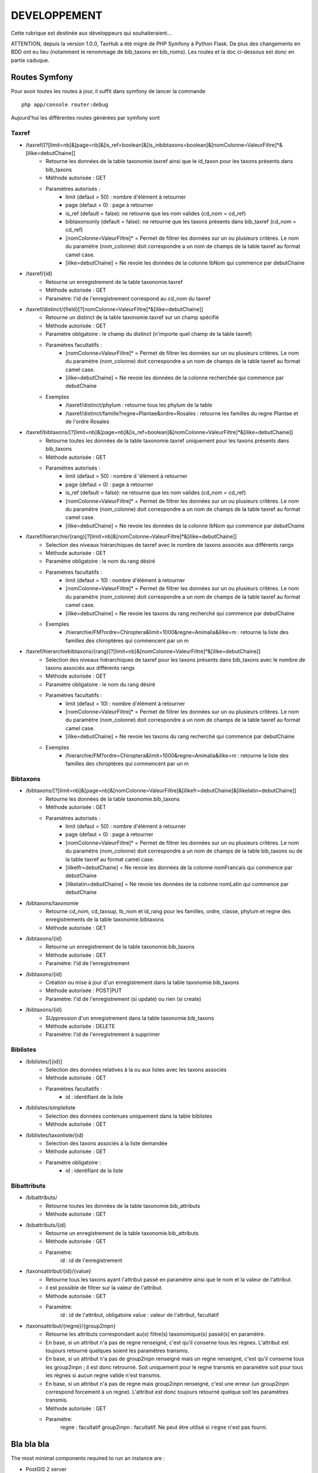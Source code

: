 =============
DEVELOPPEMENT
=============

Cette rubrique est destinée aux développeurs qui souhaiteraient...

ATTENTION, depuis la version 1.0.0, TaxHub a été migré de PHP Symfony à Python Flask. De plus des changements en BDD ont eu lieu (notamment le renommage de bib_taxons en bib_noms). Les routes et la doc ci-dessous est donc en partie caduque. 


Routes Symfony
--------------

Pour avoir toutes les routes à jour, il suffit dans symfony de lancer la commande
::

    php app/console router:debug

Aujourd'hui les différentes routes générées par symfony sont

Taxref
======

* /taxref/[?[limit=nb]&[page=nb]&[is_ref=boolean]&[is_inbibtaxons=boolean]&[nomColonne=ValeurFiltre]*&[ilike=debutChaine]]
    * Retourne les données de la table taxonomie.taxref ainsi que le id_taxon pour les taxons présents dans bib_taxons
    * Méthode autorisée : GET
    * Paramètres autorisés : 
        * limit (defaut = 50) : nombre d'élément à retourner
        * page (defaut = 0) : page à retourner
        * is_ref (default = false): ne retourne que les nom valides (cd_nom = cd_ref) 
        * bibtaxonsonly (default = false): ne retourne que les taxons présents dans bib_taxref (cd_nom = cd_ref)
        * [nomColonne=ValeurFiltre]* = Permet de filtrer les données sur un ou plusieurs critères. Le nom du paramètre (nom_colonne) doit correspondre a un nom de champs de la table taxref au format camel case.
        * [ilike=debutChaine] = Ne revoie les données de la colonne lbNom qui commence par debutChaine
        
* /taxref/{id}
    * Retourne un enregistrement de la table taxonomie.taxref
    * Méthode autorisée : GET
    * Paramètre: l'id de l'enregistrement correspond au cd_nom du taxref
    
* /taxref/distinct/{field}[?[nomColonne=ValeurFiltre]*&[ilike=debutChaine]]
    * Retourne un distinct de la table taxonomie.taxref sur un champ spécifié
    * Méthode autorisée : GET
    * Paramètre obligatoire : le champ du distinct (n'importe quel champ de la table taxref)
    * Paramètres facultatifs : 
        * [nomColonne=ValeurFiltre]* = Permet de filtrer les données sur un ou plusieurs critères. Le nom du paramètre (nom_colonne) doit correspondre a un nom de champs de la table taxref au format camel case.
        * [ilike=debutChaine] = Ne revoie les données de la colonne recherchée qui commence par debutChaine
    * Exemples
        - /taxref/distinct/phylum : retourne tous les phylum de la table
        - /taxref/distinct/famille?regne=Plantae&ordre=Rosales : retourne les familles du regne Plantae et de l'ordre Rosales

* /taxref/bibtaxons/[?[limit=nb]&[page=nb]&[is_ref=boolean]&[nomColonne=ValeurFiltre]*&[ilike=debutChaine]]
    * Retourne toutes les données de la table taxonomie.taxref uniquement pour les taxons présents dans bib_taxons
    * Méthode autorisée : GET
    * Paramètres autorisés : 
        * limit (defaut = 50) : nombre d 'élément à retourner
        * page (defaut = 0) : page à retourner
        * is_ref (default = false): ne retourne que les nom valides (cd_nom = cd_ref)
        * [nomColonne=ValeurFiltre]* = Permet de filtrer les données sur un ou plusieurs critères. Le nom du paramètre (nom_colonne) doit correspondre a un nom de champs de la table taxref au format camel case.
        * [ilike=debutChaine] = Ne revoie les données de la colonne lbNom qui commence par debutChaine
              
* /taxref/hierarchie/{rang}[?[limit=nb]&[nomColonne=ValeurFiltre]*&[ilike=debutChaine]]
    * Selection des niveaux hiérarchiques de taxref avec le nombre de taxons associés aux différents rangs
    * Méthode autorisée : GET
    * Paramètre obligatoire : le nom du rang désiré
    * Paramètres facultatifs : 
        * limit (defaut = 10) : nombre d'élément à retourner
        * [nomColonne=ValeurFiltre]* = Permet de filtrer les données sur un ou plusieurs critères. Le nom du paramètre (nom_colonne) doit correspondre a un nom de champs de la table taxref au format camel case.
        * [ilike=debutChaine] = Ne revoie les taxons du rang recherché qui commence par debutChaine
    * Exemples
        - /hierarchie/FM?ordre=Chiroptera&limit=1000&regne=Animalia&ilike=m : retourne la liste des familles des chiroptères qui commencent par un m
        
* /taxref/hierarchiebibtaxons/{rang}[?[limit=nb]&[nomColonne=ValeurFiltre]*&[ilike=debutChaine]]
    * Selection des niveaux hiérarchiques de taxref pour les taxons présents dans bib_taxons avec le nombre de taxons associés aux différents rangs
    * Méthode autorisée : GET
    * Paramètre obligatoire : le nom du rang désiré
    * Paramètres facultatifs : 
        * limit (defaut = 10) : nombre d'élément à retourner
        * [nomColonne=ValeurFiltre]* = Permet de filtrer les données sur un ou plusieurs critères. Le nom du paramètre (nom_colonne) doit correspondre a un nom de champs de la table taxref au format camel case.
        * [ilike=debutChaine] = Ne revoie les taxons du rang recherché qui commence par debutChaine
    * Exemples
        - /hierarchie/FM?ordre=Chiroptera&limit=1000&regne=Animalia&ilike=m : retourne la liste des familles des chiroptères qui commencent par un m

Bibtaxons
=========

* /bibtaxons/[?[limit=nb]&[page=nb]&[nomColonne=ValeurFiltre]&[ilikefr=debutChaine]&[ilikelatin=debutChaine]]
    * Retourne les données de la table taxonomie.bib_taxons
    * Méthode autorisée : GET
    * Paramètres autorisés :
        * limit (defaut = 50) : nombre d'élément à retourner
        * page (defaut = 0) : page à retourner
        * [nomColonne=ValeurFiltre]* = Permet de filtrer les données sur un ou plusieurs critères. Le nom du paramètre (nom_colonne) doit correspondre a un nom de champs de la table bib_taxons ou de la table taxref au format camel case.
        * [ilikelfr=debutChaine] = Ne revoie les données de la colonne nomFrancais qui commence par debutChaine
        * [ilikelatin=debutChaine] = Ne revoie les données de la colonne nomLatin qui commence par debutChaine
    
* /bibtaxons/taxonomie
    * Retourne cd_nom, cd_taxsup, lb_nom et id_rang pour les familles, ordre, classe, phylum et regne des enregistrements de la table taxonomie.bibtaxons
    * Méthode autorisée : GET
    
* /bibtaxons/{id}
    * Retourne un enregistrement de la table taxonomie.bib_taxons
    * Méthode autorisée : GET
    * Paramètre: l'id de l'enregistrement
    
* /bibtaxons/{id} 
    * Création ou mise à jour d'un enregistrement dans la table taxonomie.bib_taxons
    * Méthode autorisée : POST|PUT
    * Paramètre: l'id de l'enregistrement (si update) ou rien (si create)
    
* /bibtaxons/{id} 
    * SUppression d'un enregistrement dans la table taxonomie.bib_taxons
    * Méthode autorisée : DELETE
    * Paramètre: l'id de l'enregistrement à supprimer
    
Biblistes
=========
* /biblistes/[{id}]
    * Selection des données relatives à la ou aux listes avec les taxons associés
    * Méthode autorisée : GET
    * Paramètres facultatifs : 
        * id : identifiant de la liste
        
* /biblistes/simpleliste
    * Selection des données contenues uniquement dans la table biblistes
    * Méthode autorisée : GET
    
* /biblistes/taxonliste/{id}
    * Selection des taxons associés à la liste demandée
    * Méthode autorisée : GET
    * Paramètre obligatoire : 
        * id : identifiant de la liste

Bibattributs
==========
* /bibattributs/
    * Retourne toutes les données de la table taxonomie.bib_attributs
    * Méthode autorisée : GET
    
* /bibattributs/{id}
    * Retourne un enregistrement de la table taxonomie.bib_attributs
    * Méthode autorisée : GET
    * Paramètre:
        id : id de l'enregistrement
    
* /taxonsattribut/{id}/{value}
    * Retourne tous les taxons ayant l'attribut passé en paramètre ainsi que le nom et la valeur de l'attribut.
    * il est possible de filtrer sur la valeur de l'attribut.
    * Méthode autorisée : GET
    * Paramètre: 
        id  : id de l'attribut, obligatoire
        value : valeur de l'attribut, facultatif

* /taxonsattribut/{regne}/{group2inpn}
    * Retourne les attributs correspondant au(x) filtre(s) taxonomique(s) passé(s) en paramètre. 
    * En base, si un attribut n'a pas de regne renseigné, c'est qu'il conserne tous les règnes. L'attribut est toujours retourné quelques soient les paramètres transmis.
    * En base, si un attribut n'a pas de group2inpn renseigné mais un regne renseigné, c'est qu'il conserne tous les group2inpn ; il est donc retrourné. Soit uniquement pour le regne transmis en paramètre soit pour tous les règnes si aucun regne valide n'est transmis.
    * En base, si un attribut n'a pas de regne mais group2inpn renseigné, c'est une erreur (un group2inpn correspond forcement à un regne). L'attribut est donc toujours retourné quelque soit les paramètres transmis.
    * Méthode autorisée : GET
    * Paramètre: 
        regne : facultatif
        group2inpn : facultatif. Ne peut être utilisé si ``regne`` n'est pas fourni.


Bla bla bla
-----------

The most minimal components required to run an instance are :

* PostGIS 2 server
* GDAL, GEOS, libproj
* gettext
* libfreetype
* libxml2, libxslt
* Usual Python dev stuff

A voir : `the list of minimal packages on Debian/Ubuntu <https://github.com/makinacorpus/Geotrek/blob/211cd/install.sh#L136-L148>`_.

.. note::

    En lancant ``env_dev`` et ``update`` is recommended after a pull of new source code,
    but is not mandatory : ``make serve`` is enough most of the time.
